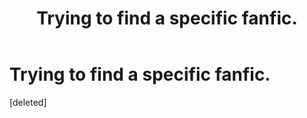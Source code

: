 #+TITLE: Trying to find a specific fanfic. 

* Trying to find a specific fanfic. 
:PROPERTIES:
:Score: 1
:DateUnix: 1332826689.0
:DateShort: 2012-Mar-27
:END:
[deleted]

